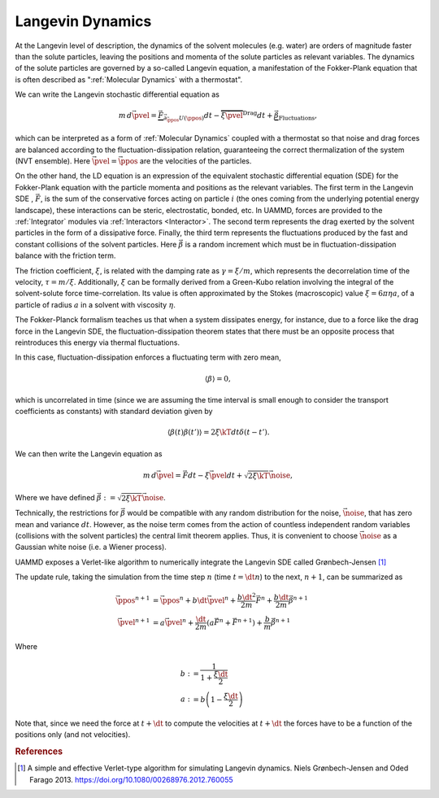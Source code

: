 Langevin Dynamics
====================

At the Langevin level of description, the dynamics of the solvent molecules (e.g. water) are orders of magnitude faster than the solute particles, leaving the positions and momenta of the solute particles as relevant variables. The dynamics of the solute particles are governed by a so-called Langevin equation, a manifestation of the Fokker-Plank equation that is often described as ":ref:`Molecular Dynamics` with a thermostat".

We can write the Langevin stochastic differential equation as

.. math::

   m\, d\vec{\pvel} = \underbrace{\vec{F}}_{\vec{\partial}_{\vec{\ppos}}U(\ppos)}dt - \overbrace{\xi\vec{\pvel}}^{\text{Drag}}dt + \underbrace{\vec{\beta}}_{\text{Fluctuations}},

   
which can be interpreted as a form of :ref:`Molecular Dynamics` coupled with a thermostat so that noise and drag forces are balanced according to the fluctuation-dissipation relation, guaranteeing the correct thermalization of the system (NVT ensemble). Here :math:`\vec{\pvel} = \dot{\vec{\ppos}}` are the velocities of the particles.

On the other hand, the LD equation is an expression of the equivalent stochastic differential equation (SDE) for the Fokker-Plank equation with the particle momenta and positions as the relevant variables. The first term in the Langevin SDE , :math:`\vec{F}`, is the sum of the conservative forces acting on particle :math:`i` (the ones coming from the underlying potential energy landscape), these interactions can be steric, electrostatic, bonded, etc. In UAMMD, forces are provided to the :ref:`Integrator` modules via :ref:`Interactors <Interactor>`.
The second term represents the drag exerted by the solvent particles in the form of a dissipative force.
Finally, the third term represents the fluctuations produced by the fast and constant collisions of the solvent particles. Here :math:`\vec{\beta}` is a random increment which must be in fluctuation-dissipation balance with the friction term.

The friction coefficient, :math:`\xi`, is related with the damping rate as :math:`\gamma = \xi/m`, which represents the decorrelation time of the velocity, :math:`\tau = m/\xi`. Additionally, :math:`\xi` can be formally derived from a Green-Kubo relation involving the integral of the solvent-solute force time-correlation. Its value is often approximated by the Stokes (macroscopic) value :math:`\xi=6\pi\eta a`, of a particle of radius :math:`a` in a solvent with viscosity :math:`\eta`.

The Fokker-Planck formalism teaches us that when a system dissipates energy, for instance, due to a force like the drag force in the Langevin SDE, the fluctuation-dissipation theorem states that there must be an opposite process that reintroduces this energy via thermal fluctuations.

In this case, fluctuation-dissipation enforces a fluctuating term with zero mean,

.. math::
   
  \left\langle\beta\right\rangle = 0,

which is uncorrelated in time (since we are assuming the time interval is small enough to consider the transport coefficients as constants) with standard deviation given by

.. math::

   \left\langle\beta(t)\beta(t')\right\rangle = 2\xi\kT dt\delta(t-t').


We can then write the Langevin equation as

.. math::
   
  m\, d\vec{\pvel} = \vec{F}dt - \xi\vec{\pvel}dt +  \sqrt{2\xi\kT}\vec{\noise},

  
Where we have defined :math:`\vec{\beta} := \sqrt{2\xi\kT}\vec{\noise}`.

Technically, the restrictions for :math:`\vec{\beta}` would be compatible with any random distribution for the noise, :math:`\vec{\noise}`, that has zero mean and variance :math:`dt`. However, as the noise term comes from the action of countless independent random variables (collisions with the solvent particles) the central limit theorem applies. Thus, it is convenient to choose :math:`\vec{\noise}` as a Gaussian white noise (i.e. a Wiener process).


UAMMD exposes a Verlet-like algorithm to numerically integrate the Langevin SDE called Grønbech-Jensen [1]_ 


The update rule, taking the simulation from the time step :math:`n` (time :math:`t=\dt n`) to the next, :math:`n+1`, can be summarized as

.. math::
   
   \vec{\ppos}^{n+1}  &=  \vec{\ppos}^n + b \dt \vec{\pvel}^n + \frac{b\dt^2}{2m}\vec{F}^n + \frac{b\dt}{2m}\vec{\beta}^{n+1}\\
   \vec{\pvel}^{n+1} &= a\vec{\pvel}^n + \frac{\dt}{2m}\left(a\vec{F}^n + \vec{F} ^{n+1}\right) +  \frac{b}{m}\vec{\beta}^{n+1}

   
Where

.. math::
   
   b:&=\frac{1}{1+\frac{\xi\dt}{2}}\\
   a:&=b \left(1-\frac{\xi\dt}{2}\right)

Note that, since we need the force at :math:`t+\dt` to compute the velocities at :math:`t+\dt` the forces have to be a function of the positions only (and not velocities).





.. rubric:: References

.. [1] A simple and effective Verlet-type algorithm for simulating Langevin dynamics. Niels   Grønbech-Jensen  and  Oded   Farago 2013. https://doi.org/10.1080/00268976.2012.760055
   

